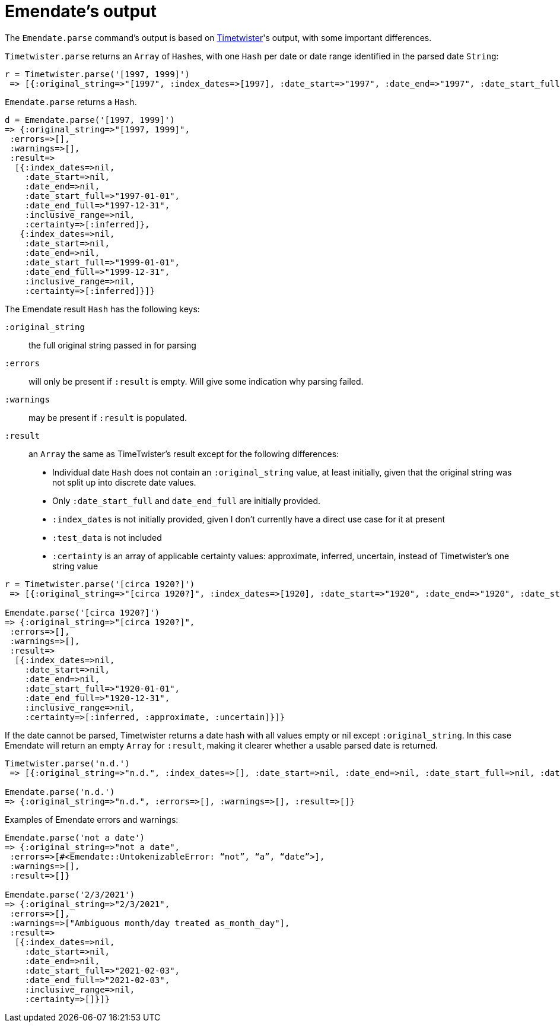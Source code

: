 = Emendate's output

The `Emendate.parse` command's output is based on https://github.com/alexduryee/timetwister[Timetwister]'s output, with some important differences.

`Timetwister.parse` returns an `Array` of ``Hash``es, with one `Hash` per date or date range identified in the parsed date `String`:

----
r = Timetwister.parse('[1997, 1999]')
 => [{:original_string=>"[1997", :index_dates=>[1997], :date_start=>"1997", :date_end=>"1997", :date_start_full=>"1997-01-01", :date_end_full=>"1997-12-31", :inclusive_range=>nil, :certainty=>"inferred", :test_data=>"70"}, {:original_string=>" 1999]", :index_dates=>[1999], :date_start=>"1999", :date_end=>"1999", :date_start_full=>"1999-01-01", :date_end_full=>"1999-12-31", :inclusive_range=>nil, :certainty=>"inferred", :test_data=>"70"}]
----

`Emendate.parse` returns a `Hash`.

----
d = Emendate.parse('[1997, 1999]')
=> {:original_string=>"[1997, 1999]",
 :errors=>[],
 :warnings=>[],
 :result=>
  [{:index_dates=>nil,
    :date_start=>nil,
    :date_end=>nil,
    :date_start_full=>"1997-01-01",
    :date_end_full=>"1997-12-31",
    :inclusive_range=>nil,
    :certainty=>[:inferred]},
   {:index_dates=>nil,
    :date_start=>nil,
    :date_end=>nil,
    :date_start_full=>"1999-01-01",
    :date_end_full=>"1999-12-31",
    :inclusive_range=>nil,
    :certainty=>[:inferred]}]}
----


The Emendate result `Hash` has the following keys:

`:original_string`:: the full original string passed in for parsing
`:errors`:: will only be present if `:result` is empty. Will give some indication why parsing failed.
`:warnings`:: may be present if `:result` is populated.  
`:result`:: an `Array` the same as TimeTwister's result except for the following differences:

- Individual date `Hash` does not contain an `:original_string` value, at least initially, given that the original string was not split up into discrete date values.
- Only `:date_start_full` and `date_end_full` are initially provided.
- `:index_dates` is not initially provided, given I don't currently have a direct use case for it at present
- `:test_data` is not included
- `:certainty` is an array of applicable certainty values: approximate, inferred, uncertain, instead of Timetwister's one string value


----
r = Timetwister.parse('[circa 1920?]')
 => [{:original_string=>"[circa 1920?]", :index_dates=>[1920], :date_start=>"1920", :date_end=>"1920", :date_start_full=>"1920-01-01", :date_end_full=>"1920-12-31", :inclusive_range=>nil, :certainty=>"questionable", :test_data=>"70"}]

Emendate.parse('[circa 1920?]')
=> {:original_string=>"[circa 1920?]",
 :errors=>[],
 :warnings=>[],
 :result=>
  [{:index_dates=>nil,
    :date_start=>nil,
    :date_end=>nil,
    :date_start_full=>"1920-01-01",
    :date_end_full=>"1920-12-31",
    :inclusive_range=>nil,
    :certainty=>[:inferred, :approximate, :uncertain]}]}
----


If the date cannot be parsed, Timetwister returns a date hash with all values empty or nil except `:original_string`. In this case Emendate will return an empty `Array` for `:result`, making it clearer whether a usable parsed date is returned. 

----
Timetwister.parse('n.d.')
 => [{:original_string=>"n.d.", :index_dates=>[], :date_start=>nil, :date_end=>nil, :date_start_full=>nil, :date_end_full=>nil, :inclusive_range=>nil, :certainty=>nil}]

Emendate.parse('n.d.')
=> {:original_string=>"n.d.", :errors=>[], :warnings=>[], :result=>[]}
----

Examples of Emendate errors and warnings:

----
Emendate.parse('not a date')
=> {:original_string=>"not a date",
 :errors=>[#<Emendate::UntokenizableError: “not”, “a”, “date”>],
 :warnings=>[],
 :result=>[]}

Emendate.parse('2/3/2021')
=> {:original_string=>"2/3/2021",
 :errors=>[],
 :warnings=>["Ambiguous month/day treated as_month_day"],
 :result=>
  [{:index_dates=>nil,
    :date_start=>nil,
    :date_end=>nil,
    :date_start_full=>"2021-02-03",
    :date_end_full=>"2021-02-03",
    :inclusive_range=>nil,
    :certainty=>[]}]}
----


